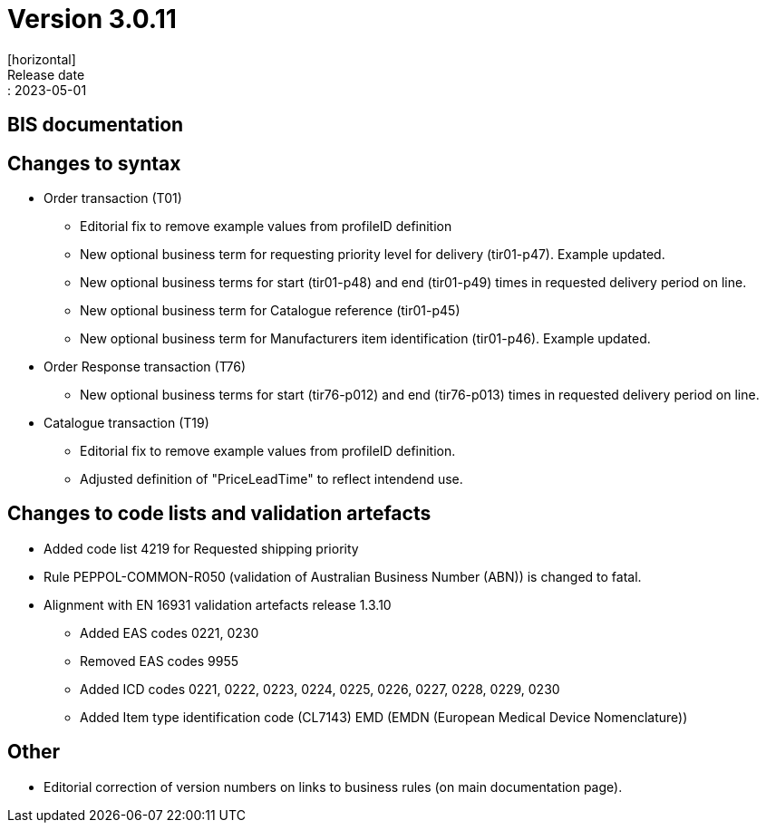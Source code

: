 = Version 3.0.11
[horizontal]
Release date:: 2023-05-01

== BIS documentation

== Changes to syntax
* Order transaction (T01)
** Editorial fix to remove example values from profileID definition
** New optional business term for requesting priority level for delivery (tir01-p47). Example updated.
** New optional business terms for start (tir01-p48) and end (tir01-p49) times in requested delivery period on line.
** New optional business term for Catalogue reference (tir01-p45)
** New optional business term for Manufacturers item identification (tir01-p46). Example updated.
* Order Response transaction (T76)
** New optional business terms for start (tir76-p012) and end (tir76-p013) times in requested delivery period on line.
* Catalogue transaction (T19)
** Editorial fix to remove example values from profileID definition.
** Adjusted definition of "PriceLeadTime" to reflect intendend use.


== Changes to code lists and validation artefacts
* Added code list 4219 for Requested shipping priority
* Rule PEPPOL-COMMON-R050 (validation of Australian Business Number (ABN)) is changed to fatal.
* Alignment with EN 16931 validation artefacts release 1.3.10
** Added EAS codes 0221, 0230
** Removed EAS codes 9955
** Added ICD codes 0221, 0222, 0223, 0224, 0225, 0226, 0227, 0228, 0229, 0230
** Added Item type identification code (CL7143) EMD (EMDN (European Medical Device Nomenclature))

== Other
* Editorial correction of version numbers on links to business rules (on main documentation page).